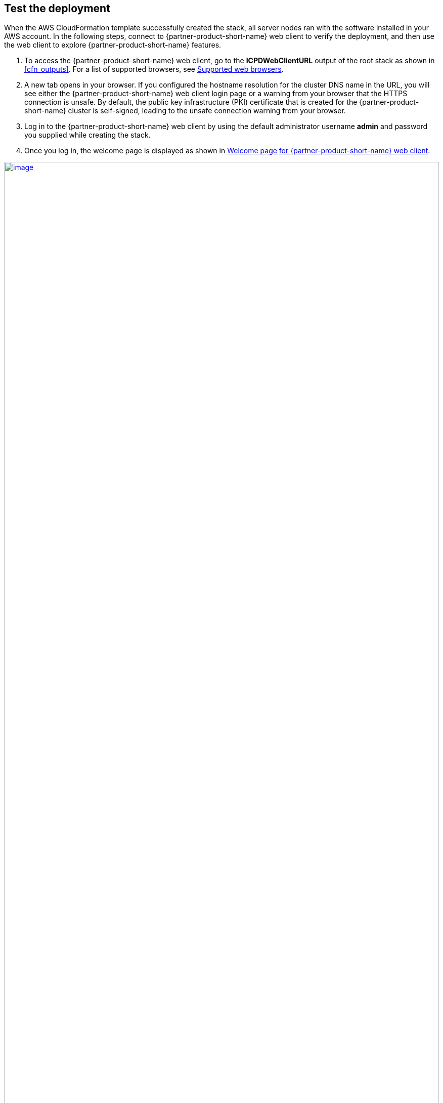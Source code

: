 // Add steps as necessary for accessing the software, post-configuration, and testing. Don’t include full usage instructions for your software, but add links to your product documentation for that information.
//Should any sections not be applicable, remove them

== Test the deployment
When the AWS CloudFormation template successfully created the stack, all server nodes ran with the software installed in your AWS account. In the following steps, connect to {partner-product-short-name} web client to verify the deployment, and then use the web client to explore {partner-product-short-name} features.

.  To access the {partner-product-short-name} web client, go to the *ICPDWebClientURL* output of the root stack as shown in <<cfn_outputs>>. For a list of supported browsers, see
https://www.ibm.com/support/producthub/icpdata/docs/content/SSQNUZ_current/cpd/plan/rhos-reqs.html#rhos-reqs__web[Supported web browsers].
.  A new tab opens in your browser. If you configured the hostname resolution for the cluster DNS name in the URL, you will see either the {partner-product-short-name} web client login page or a warning from your browser that the HTTPS connection is unsafe. By default, the public key infrastructure (PKI) certificate that is created for the {partner-product-short-name} cluster is self-signed, leading to the unsafe connection warning from your browser.
.  Log in to the {partner-product-short-name} web client by using the default administrator username *admin* and password you supplied while creating the stack.
.  Once you log in, the welcome page is displayed as shown in <<cpdwelcomepage>>.

:xrefstyle: short
[#cpdwelcomepage]
.Welcome page for {partner-product-short-name} web client
[link=images/cpdwelcomepage.png]
image::../images/cpdwelcomepage.png[image,width=100%,height=100%]

For resources on platform features and capabilities, see the https://docs-icpdata.mybluemix.net/home[{partner-product-short-name} product hub^]. To understand its capabilities, see the https://docs-icpdata.mybluemix.net/resources[video tutorials^].

== Post deployment steps
// If Post-deployment steps are required, add them here. If not, remove the heading

=== Manage your cluster using the OpenShift Console
To access the Openshift web console, go to the *OpenShiftUI* output of the root stack.

. Log in to the Openshift web console by using the default administrator username *admin* and password you supplied while creating the stack.
. Alternatively, use the default OpenShift administrator  *kubeadmin.* The password can be obtained from the OpenShiftSecret resource.

:xrefstyle: short
[#ocpsecret]
.OpenShift secret resource
[link=images/ocpsecret.png]
image::../images/ocpsecret.png[image,width=100%,height=100%]

You can retrieve the secret value by choosing *Retrieve secret value*, as shown. Use the OpenShift console administrative password.

:xrefstyle: short
[#ocppassword]
.Retrieve secret value for console password
[link=images/ocppassword.png]
image::../images/ocppassword.png[image,width=100%,height=100%]


==== (Optional) Provide boot-node SSH access

The boot-node instance is used for certain command-line cluster administration tasks, such as adding compute nodes. SSH access to the boot node is required for some cluster administrators.

After deployment, you only have access to the boot node. Provide the workstation IP address CIDR as the value of the `BootNodeSecurityGroup` rule.

This section describes the steps to modify the `BootNodeSecurityGroup` inbound rules.

Note: These steps assume access to the AWS CloudFormation console for the {partner-product-name} deployment.

.  In the list of stacks created viewing the nested stacks, choose the *CloudPakDataStack* stack.
+
:xrefstyle: short
[#ocpstack]
.OpenShift stack
[link=images/ocpstack.png]
image::../images/ocpstack.png[image,width=100%,height=100%]
+
.  In the stack window, choose the *Resources* tab, and choose *BootnodeSecurityGroup*.
+
:xrefstyle: short
[#bootnodeSG]
.Boot node security group
[link=images/bootnodeSG.png]
image::../images/bootnodeSG.png[image,width=100%,height=100%]
+
. The security group window displays the ingress rules. On the *Inbound* tab, choose *Edit* to bring up the rule editor.
+
:xrefstyle: short
[#inboundrules]
.Editing inbound rules
[link=images/inboundrules.png]
image::../images/inboundrules.png[image,width=100%,height=100%]
+
.  Choose *Add rule*, and fill in the rule details. Add the network CIDR for the group of IP addresses that you want to permit SSH access to the boot nodes. To allow any IP address, use 0.0.0.0/0.
+
:xrefstyle: short
[#inboundruledetails]
.Supplying rule details
[link=images/inboundruledetails.png]
image::../images/inboundruledetails.png[image,width=100%,height=100%]

=== Accessing the control plane through the boot node

To use SSH access on the OpenShift cluster instances via the bastion host, use SSH agent forwarding, as in the following bash instructions.

.  Run the command `ssh-add -K <your-key.pem>` to store the key in your keychain. On Linux, you must omit the `-K` flag.
.  Retrieve the hostname of the boot node from the Amazon EC2 console.
+
:xrefstyle: short
[#bootnodename]
.Hostname of the boot node
[link=images/bootnodename.png]
image::../images/bootnodename.png[image,width=100%,height=100%]
+
.  To log in to the bastion host, run `ssh -A ec2-user@<bootnode-host-name>`.
.  Run sudo to become root:
+
```
$ sudo -s
```
+
.  To authenticate, run oc login with OpenShift and then oc get pods. Verify that the services are running.
+
```
$ oc login
$ oc get pods
```

== Best practices for using {partner-product-short-name} on AWS
// Provide post-deployment best practices for using the technology on AWS, including considerations such as migrating data, backups, ensuring high performance, high availability, etc. Link to software documentation for detailed information.

=== Scale up your cluster by adding compute nodes

.  Run `oc nodes` to get the current list of nodes.
.  Run `oc get machineset -n openshift-machine-api` to get the machine sets for each Availability Zone.
+
:xrefstyle: short
[#machinesets]
.Machinesets output
[link=images/machinesets.png]
image::../images/machinesets.png[image,width=566,height=84]
+
.  From the list returned in the previous command, choose the machine set to scale up.
.  Edit the machine set, and update the replica count.
+
```
oc edit machineset cluster-us1-cpd-f6p2l-worker-us-east-1a -n openshift-machine-api
```
+
:xrefstyle: short
[#editmachineset]
.Edit Machineset
[link=images/editmachineset.png]
image::../images/editmachineset.png[image,width=567,height=182]
+
.  An AWS instance is created and desired count and current count are updated to the replica value.
.  After a few minutes, once the node joins the cluster, the available count is updated to the replica value.

NOTE: If you choose to scale down your cluster or reduce the number of compute nodes, there is a risk of the cluster becoming unstable because pods must be rescheduled. Scaling down the worker nodes is not a recommended option.

The cluster auto scaler can overrule scaling activity to maintain the required threshold.

=== {partner-product-short-name} services

For more information about available services for {partner-product-short-name}, see https://www.ibm.com/support/producthub/icpdata/docs/content/SSQNUZ_latest/svc-nav/head/services.html[IBM services in the catalog^].

:xrefstyle: short
[#serviceCatalog]
.Services catalog page in {partner-product-short-name}
[link=images/serviceCatalog.png]
image::../images/serviceCatalog.png[image,width=592,height=284]

As part of the Quick Start installation, the control plane is installed by default, and the following services can be enabled while creating the stack:

* Watson Studio
* Watson Knowledge Catalog
* Watson Machine Learning
* Data Virtualization
* Watson OpenScale
* Cognos Dashboards Embedded
* Analytics Engine for Apache Spark

==== System requirements for each service

[cols=",,",options="header",]
|====================================================
|Service name |CPU cores(vCPUs) |Memory
|Watson Studio Local (non-HA) |12 |48 GB
|Watson Knowledge Catalog (small, non-HA) |26 |104 GB
|Watson Machine Learning (small) |16 |64 GB
|Data Virtualization (small) |16 |64 GB
|Watson OpenScale (small, includes WML) |30 |120 GB
|Spark Engine |7 |28 GB
|Cognos Dashboard Engine |4 |16 GB
|====================================================

==== Install a service

. Log in to your boot-node server as mentioned in link:#_accessing_the_control_plane_through_the_boot_node[access section].
.  Change to the install directory.
.  Run `$ cd /ibm`.
.  Run the following commands.
+
```
$ ./cpd-cli adm -r ./repo.yaml -a <Service Name> -n <Project Name> --apply

$ ./cpd-cli install -c <Storage Class> --override-config <Storage Type(ocs/portworx)> -r ./repo.yaml -a <Service Name> -n <Project Name> --transfer-image-to $(oc get route -n openshift-image-registry | tail -1| awk '\{print $2}')/<Project Name> --target-registry-username $(oc whoami | sed 's/://g') --target-registry-password $( oc serviceaccounts get-token cpdtoken) --cluster-pull-prefix image-registry.openshift-image-registry.svc:5000/<Project Name> --insecure-skip-tls-verify
```
For information about other available services, see the https://www.ibm.com/support/producthub/icpdata/docs/content/SSQNUZ_latest/svc-nav/head/services.html[{partner-product-short-name} Service Catalog^].

== Other useful information
//Provide any other information of interest to users, especially focusing on areas where AWS or cloud usage differs from on-premises usage.

=== Limitations
* For the list of supported versions, see the {partner-product-short-name} version (ICPDVersion) parameter in link:#_parameter_reference[Parameter reference] section.
* The only browsers supported are Google Chrome (version 60 or higher) and Mozilla Firefox (version 54 or higher).
* Deploying a {partner-product-short-name} cluster with dedicated infrastructure nodes is not currently supported.
* Review the https://www.ibm.com/support/producthub/icpdata/docs/content/SSQNUZ_current/cpd/overview/known-issues.html[known issues and limitations^] for {partner-product-short-name}.
